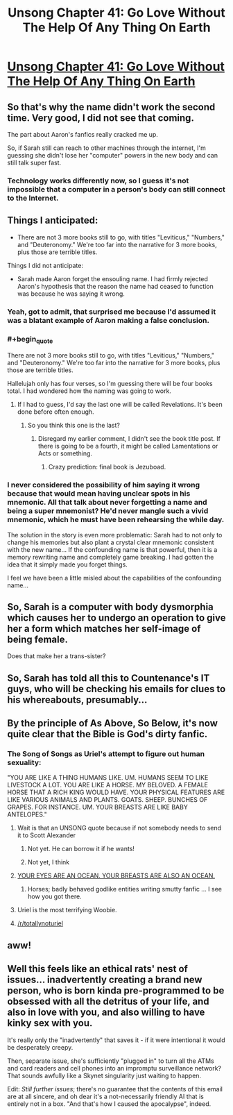 #+TITLE: Unsong Chapter 41: Go Love Without The Help Of Any Thing On Earth

* [[http://unsongbook.com/chapter-41-go-love-without-the-help-of-any-thing-on-earth/][Unsong Chapter 41: Go Love Without The Help Of Any Thing On Earth]]
:PROPERTIES:
:Author: Fredlage
:Score: 46
:DateUnix: 1476028166.0
:END:

** So that's why the name didn't work the second time. Very good, I did not see that coming.

The part about Aaron's fanfics really cracked me up.

So, if Sarah still can reach to other machines through the internet, I'm guessing she didn't lose her "computer" powers in the new body and can still talk super fast.
:PROPERTIES:
:Author: Fredlage
:Score: 21
:DateUnix: 1476028665.0
:END:

*** Technology works differently now, so I guess it's not impossible that a computer in a person's body can still connect to the Internet.
:PROPERTIES:
:Author: sir_pirriplin
:Score: 5
:DateUnix: 1476032088.0
:END:


** Things I anticipated:

- There are not 3 more books still to go, with titles "Leviticus," "Numbers," and "Deuteronomy." We're too far into the narrative for 3 more books, plus those are terrible titles.

Things I did not anticipate:

- Sarah made Aaron forget the ensouling name. I had firmly rejected Aaron's hypothesis that the reason the name had ceased to function was because he was saying it wrong.
:PROPERTIES:
:Author: thecommexokid
:Score: 15
:DateUnix: 1476031920.0
:END:

*** Yeah, got to admit, that surprised me because I'd assumed it was a blatant example of Aaron making a false conclusion.
:PROPERTIES:
:Author: LiteralHeadCannon
:Score: 6
:DateUnix: 1476032942.0
:END:


*** #+begin_quote
  There are not 3 more books still to go, with titles "Leviticus," "Numbers," and "Deuteronomy." We're too far into the narrative for 3 more books, plus those are terrible titles.
#+end_quote

Hallelujah only has four verses, so I'm guessing there will be four books total. I had wondered how the naming was going to work.
:PROPERTIES:
:Author: dspeyer
:Score: 3
:DateUnix: 1476040359.0
:END:

**** If I had to guess, I'd say the last one will be called Revelations. It's been done before often enough.
:PROPERTIES:
:Author: ZeroNihilist
:Score: 3
:DateUnix: 1476056386.0
:END:

***** So you think this one is the last?
:PROPERTIES:
:Author: Fredlage
:Score: 1
:DateUnix: 1476059917.0
:END:

****** Disregard my earlier comment, I didn't see the book title post. If there is going to be a fourth, it might be called Lamentations or Acts or something.
:PROPERTIES:
:Author: ZeroNihilist
:Score: 3
:DateUnix: 1476064573.0
:END:

******* Crazy prediction: final book is Jezuboad.
:PROPERTIES:
:Author: ShannahM
:Score: 2
:DateUnix: 1476638840.0
:END:


*** I never considered the possibility of him saying it wrong because that would mean having unclear spots in his mnemonic. All that talk about never forgetting a name and being a super mnemonist? He'd never mangle such a vivid mnemonic, which he must have been rehearsing the while day.

The solution in the story is even more problematic: Sarah had to not only to change his memories but also plant a crystal clear mnemonic consistent with the new name... If the confounding name is that powerful, then it is a memory rewriting name and completely game breaking. I had gotten the idea that it simply made you forget things.

I feel we have been a little misled about the capabilities of the confounding name...
:PROPERTIES:
:Author: Ninmesara
:Score: 3
:DateUnix: 1476475133.0
:END:


** So, Sarah is a computer with body dysmorphia which causes her to undergo an operation to give her a form which matches her self-image of being female.

Does that make her a trans-sister?
:PROPERTIES:
:Author: DRMacIver
:Score: 12
:DateUnix: 1476125227.0
:END:


** So, Sarah has told all this to Countenance's IT guys, who will be checking his emails for clues to his whereabouts, presumably...
:PROPERTIES:
:Author: MonstrousBird
:Score: 12
:DateUnix: 1476038659.0
:END:


** By the principle of As Above, So Below, it's now quite clear that the Bible is God's dirty fanfic.
:PROPERTIES:
:Author: FeepingCreature
:Score: 12
:DateUnix: 1476046796.0
:END:

*** The Song of Songs as Uriel's attempt to figure out human sexuality:

"YOU ARE LIKE A THING HUMANS LIKE. UM. HUMANS SEEM TO LIKE LIVESTOCK A LOT. YOU ARE LIKE A HORSE. MY BELOVED. A FEMALE HORSE THAT A RICH KING WOULD HAVE. YOUR PHYSICAL FEATURES ARE LIKE VARIOUS ANIMALS AND PLANTS. GOATS. SHEEP. BUNCHES OF GRAPES. FOR INSTANCE. UM. YOUR BREASTS ARE LIKE BABY ANTELOPES."
:PROPERTIES:
:Author: fubo
:Score: 32
:DateUnix: 1476052856.0
:END:

**** Wait is that an UNSONG quote because if not somebody needs to send it to Scott Alexander
:PROPERTIES:
:Author: EliezerYudkowsky
:Score: 17
:DateUnix: 1476053314.0
:END:

***** Not yet. He can borrow it if he wants!
:PROPERTIES:
:Author: fubo
:Score: 3
:DateUnix: 1476057927.0
:END:


***** Not yet, I think
:PROPERTIES:
:Author: ShareDVI
:Score: 3
:DateUnix: 1476054565.0
:END:


**** [[http://www.mspaintadventures.com/storyfiles/hs2/scraps/smuut16.gif][YOUR EYES ARE AN OCEAN. YOUR BREASTS ARE ALSO AN OCEAN.]]
:PROPERTIES:
:Author: Rafe
:Score: 6
:DateUnix: 1476107257.0
:END:

***** Horses; badly behaved godlike entities writing smutty fanfic ... I see how you got there.
:PROPERTIES:
:Author: fubo
:Score: 2
:DateUnix: 1476108950.0
:END:


**** Uriel is the most terrifying Woobie.
:PROPERTIES:
:Author: Frommerman
:Score: 3
:DateUnix: 1476065381.0
:END:


**** [[/r/totallynoturiel]]
:PROPERTIES:
:Author: Arancaytar
:Score: 1
:DateUnix: 1476084459.0
:END:


** aww!
:PROPERTIES:
:Author: themousehunter
:Score: 3
:DateUnix: 1476035339.0
:END:


** Well this feels like an ethical rats' nest of issues... inadvertently creating a brand new person, who is born kinda pre-programmed to be obsessed with all the detritus of your life, and also in love with you, and also willing to have kinky sex with you.

It's really only the "inadvertently" that saves it - if it were intentional it would be desperately creepy.

Then, separate issue, she's sufficiently "plugged in" to turn all the ATMs and card readers and cell phones into an impromptu surveillance network? That sounds awfully like a Skynet singularity just waiting to happen.

Edit: /Still further issues/; there's no guarantee that the contents of this email are at all sincere, and oh dear it's a not-necessarily friendly AI that is entirely not in a box. "And that's how I caused the apocalypse", indeed.
:PROPERTIES:
:Author: noggin-scratcher
:Score: 1
:DateUnix: 1476390874.0
:END:
